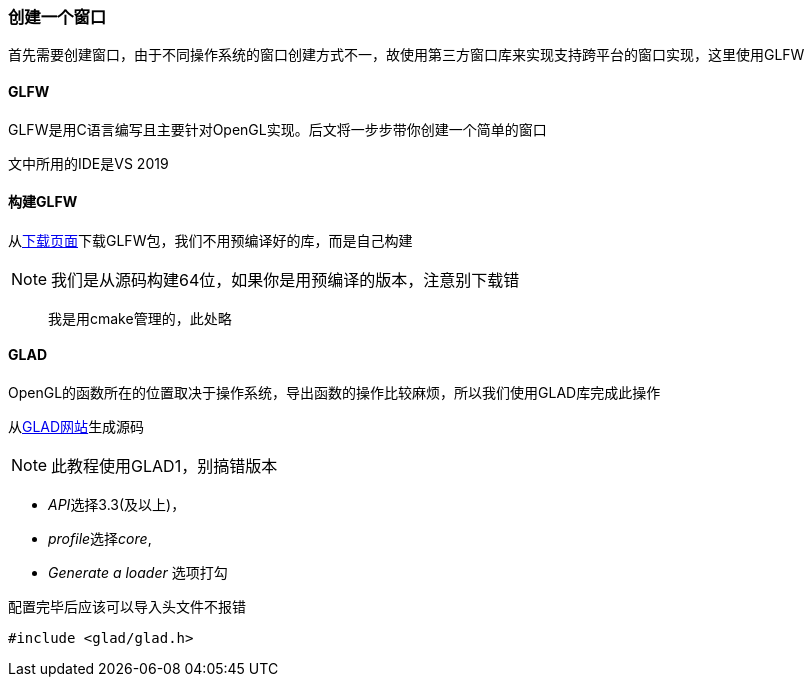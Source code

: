 === 创建一个窗口

首先需要创建窗口，由于不同操作系统的窗口创建方式不一，故使用第三方窗口库来实现支持跨平台的窗口实现，这里使用GLFW

==== GLFW

GLFW是用C语言编写且主要针对OpenGL实现。后文将一步步带你创建一个简单的窗口

文中所用的IDE是VS 2019

==== 构建GLFW

从link:http://www.glfw.org/download.html[下载页面]下载GLFW包，我们不用预编译好的库，而是自己构建

[NOTE]
====
我们是从源码构建64位，如果你是用预编译的版本，注意别下载错
====

> 我是用cmake管理的，此处略

==== GLAD

OpenGL的函数所在的位置取决于操作系统，导出函数的操作比较麻烦，所以我们使用GLAD库完成此操作

从link:http://glad.dav1d.de[GLAD网站]生成源码

[NOTE]
====
此教程使用GLAD1，别搞错版本
====

* __API__选择3.3(及以上)，
* __profile__选择__core__, 
* __Generate a loader__ 选项打勾

配置完毕后应该可以导入头文件不报错

[source,C++]
----
#include <glad/glad.h> 
----
